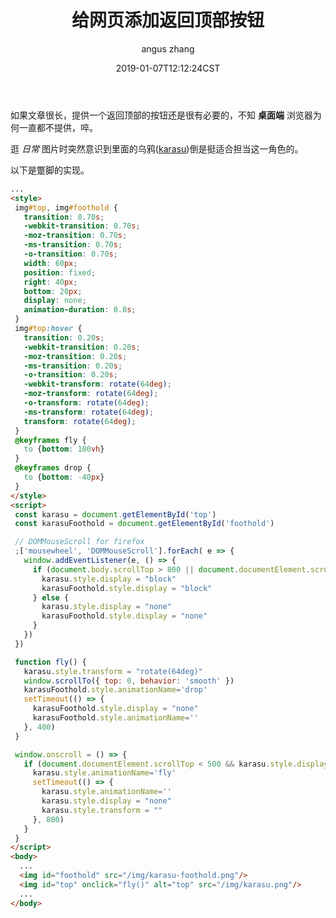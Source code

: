 #+TITLE: 给网页添加返回顶部按钮
#+AUTHOR: angus zhang
#+DATE: 2019-01-07T12:12:24CST
#+TAGS: blog html web website nichijou

如果文章很长，提供一个返回顶部的按钮还是很有必要的，不知 *桌面端* 浏览器为何一直都不提供，啐。

逛 /日常/ 图片时突然意识到里面的乌鸦([[https://www.youtube.com/watch?v=MGt56pYyirw][karasu]])倒是挺适合担当这一角色的。

以下是蹩脚的实现。

#+BEGIN_SRC html
  ...
  <style>
   img#top, img#foothold {
     transition: 0.70s;
     -webkit-transition: 0.70s;
     -moz-transition: 0.70s;
     -ms-transition: 0.70s;
     -o-transition: 0.70s;
     width: 60px;
     position: fixed;
     right: 40px;
     bottom: 20px;
     display: none;
     animation-duration: 0.8s;
   }
   img#top:hover {
     transition: 0.20s;
     -webkit-transition: 0.20s;
     -moz-transition: 0.20s;
     -ms-transition: 0.20s;
     -o-transition: 0.20s;
     -webkit-transform: rotate(64deg);
     -moz-transform: rotate(64deg);
     -o-transform: rotate(64deg);
     -ms-transform: rotate(64deg);
     transform: rotate(64deg);
   }
   @keyframes fly {
     to {bottom: 100vh}
   }
   @keyframes drop {
     to {bottom: -40px}
   }
  </style>
  <script>
   const karasu = document.getElementById('top')
   const karasuFoothold = document.getElementById('foothold')

   // DOMMouseScroll for firefox
   ;['mousewheel', 'DOMMouseScroll'].forEach( e => {
     window.addEventListener(e, () => {
       if (document.body.scrollTop > 800 || document.documentElement.scrollTop > 800) {
         karasu.style.display = "block"
         karasuFoothold.style.display = "block"
       } else {
         karasu.style.display = "none"
         karasuFoothold.style.display = "none"
       }
     })
   })

   function fly() {
     karasu.style.transform = "rotate(64deg)"
     window.scrollTo({ top: 0, behavior: 'smooth' })
     karasuFoothold.style.animationName='drop'
     setTimeout(() => {
       karasuFoothold.style.display = "none"
       karasuFoothold.style.animationName=''
     }, 400)
   }

   window.onscroll = () => {
     if (document.documentElement.scrollTop < 500 && karasu.style.display === "block") {
       karasu.style.animationName='fly'
       setTimeout(() => {
         karasu.style.animationName=''
         karasu.style.display = "none"
         karasu.style.transform = ""
       }, 800)
     }
   }
  </script>
  <body>
    ...
    <img id="foothold" src="/img/karasu-foothold.png"/>
    <img id="top" onclick="fly()" alt="top" src="/img/karasu.png"/>
    ...
  </body>
#+END_SRC
